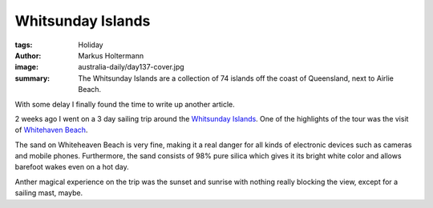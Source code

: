 ==================
Whitsunday Islands
==================

:tags: Holiday
:author: Markus Holtermann
:image: australia-daily/day137-cover.jpg
:summary: The Whitsunday Islands are a collection of 74 islands off the coast
   of Queensland, next to Airlie Beach.


With some delay I finally found the time to write up another article.

2 weeks ago I went on a 3 day sailing trip around the `Whitsunday Islands`_.
One of the highlights of the tour was the visit of `Whitehaven Beach`_. 

The sand on Whiteheaven Beach is very fine, making it a real danger for all
kinds of electronic devices such as cameras and mobile phones. Furthermore, the
sand consists of 98% pure silica which gives it its bright white color and
allows barefoot wakes even on a hot day.

.. gallery::
   :small: 1
   :medium: 2

   .. image:: australia-daily/day137-01.jpg
      :alt: Whiteheaven Beach

   .. image:: australia-daily/day137-cover.jpg
      :alt: Whiteheaven Beach

   .. image:: australia-daily/day137-03.jpg
      :alt: Whiteheaven Beach

   .. image:: australia-daily/day137-04.jpg
      :alt: Whiteheaven Beach


Anther magical experience on the trip was the sunset and sunrise with nothing
really blocking the view, except for a sailing mast, maybe.

.. gallery::
   :small: 4

   .. image:: australia-daily/day138-01.jpg
      :alt: Sunset in front of Hook Island
      :scols: 4

.. _Whitsunday Islands: https://en.wikipedia.org/wiki/Whitsunday_Islands
.. _Whitehaven Beach: https://en.wikipedia.org/wiki/Whitehaven_Beach
